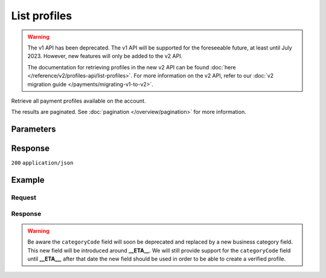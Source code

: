 List profiles
=============
.. api-name:: Profiles API
   :version: 1

.. warning:: The v1 API has been deprecated. The v1 API will be supported for the foreseeable future, at least until
             July 2023. However, new features will only be added to the v2 API.

             The documentation for retrieving profiles in the new v2 API can be found
             :doc:`here </reference/v2/profiles-api/list-profiles>`. For more information on the v2 API, refer to our
             :doc:`v2 migration guide </payments/migrating-v1-to-v2>`.

.. endpoint::
   :method: GET
   :url: https://api.mollie.com/v1/profiles

.. authentication::
   :api_keys: false
   :organization_access_tokens: false
   :oauth: true

Retrieve all payment profiles available on the account.

The results are paginated. See :doc:`pagination </overview/pagination>` for more information.

Parameters
----------
.. parameter:: offset
   :type: integer
   :condition: optional

   The number of payment profiles to skip.

.. parameter:: count
   :type: integer
   :condition: optional

   The number of payment profiles to return (with a maximum of 250).

Response
--------
``200`` ``application/json``

.. parameter:: totalCount
   :type: integer

   The total number of payment profiles available.

.. parameter:: offset
   :type: integer

   The number of skipped payment profiles as requested.

.. parameter:: count
   :type: integer

   The number of payment profiles found in ``data``, which is either the requested number (with a maximum of 250) or the
   default number.

.. parameter:: data
   :type: array

   An array of payment profile objects as described in :doc:`Get profile </reference/v1/profiles-api/get-profile>`.

.. parameter:: links
   :type: object

   Links to help navigate through the lists of payment profiles, based on the given offset.

   .. parameter:: previous
      :type: string

      The previous set of payment profiles, if available.

   .. parameter:: next
      :type: string

      The next set of payment profiles, if available.

   .. parameter:: first
      :type: string

      The first set of payment profiles, if available.

   .. parameter:: last
      :type: string

      The last set of payment profiles, if available.

Example
-------

Request
^^^^^^^
.. code-block:: bash
   :linenos:

   curl -X GET https://api.mollie.com/v1/profiles \
       -H "Authorization: Bearer access_Wwvu7egPcJLLJ9Kb7J632x8wJ2zMeJ"

Response
^^^^^^^^
.. warning:: Be aware the ``categoryCode`` field will soon be deprecated and replaced by a new business
             category field. This new field will be introduced around **__ETA__**. We will still provide
             support for the ``categoryCode`` field until **__ETA__**, after that date the new field
             should be used in order to be able to create a verified profile.

.. code-block:: none
   :linenos:

   HTTP/1.1 200 OK
   Content-Type: application/json

   {
       "totalCount": 25,
       "offset": 0,
       "count": 10,
       "data": [
           {
               "resource": "profile",
               "id": "pfl_v9hTwCvYqw",
               "mode": "live",
               "name": "My website name",
               "website": "https://www.mywebsite.com",
               "email": "info@mywebsite.com",
               "phone": "31123456789",
               "categoryCode": 5399,
               "status": "unverified",
               "review": {
                   "status": "pending"
               },
               "createdDatetime": "2018-03-16T23:33:43.0Z",
               "updatedDatetime": "2018-03-16T23:33:43.0Z",
               "links": {
                   "apikeys": "https://api.mollie.com/v1/profiles/pfl_v9hTwCvYqw/apikeys"
               }
           },
           {
               "resource": "profile",
               "id": "pfl_tqWEcAdnjG",
               "mode": "test",
               "name": "My website name",
               "website": "https://www.mywebsite.com",
               "email": "info@mywebsite.com",
               "phone": "31123456789",
               "categoryCode": 5399,
               "status": "unverified",
               "createdDatetime": "2018-03-17T01:47:45.0Z",
               "updatedDatetime": "2018-03-17T01:47:45.0Z",
               "links": {
                   "apikeys": "https://api.mollie.com/v1/profiles/pfl_tqWEcAdnjG/apikeys"
               }
           },
           { }
       ],
       "links": {
           "first": "https://api.mollie.com/v1/profiles?count=10&offset=0",
           "previous": null,
           "next": "https://api.mollie.com/v1/profiles?count=10&offset=10",
           "last": "https://api.mollie.com/v1/profiles?count=10&offset=20"
       }
   }
